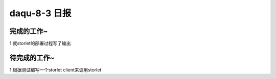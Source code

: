 daqu-8-3 日报
================

完成的工作~
-----------

1.就storlet的部署过程写了输出

待完成的工作~
-------------

1.根据测试编写一个storlet client来调用storlet
